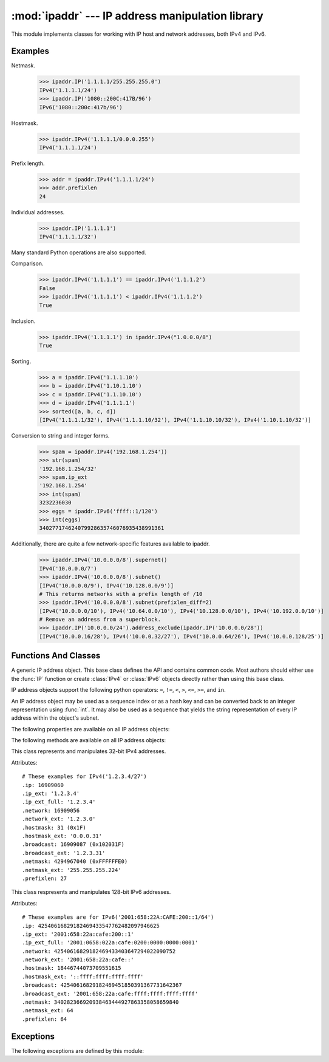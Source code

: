 :mod:`ipaddr` --- IP address manipulation library
=================================================

.. module:: ipaddr
   :synopsis: IPv4 and IPv6 network address manipulation classes.
.. moduleauthor:: Google, Inc.
.. sectionauthor:: Gregory P. Smith <greg@krypto.org>


.. versionadded:: 2.7

.. index::
   single: IP address, IPv4, IPv6, netmask

This module implements classes for working with IP host and network addresses,
both IPv4 and IPv6.


.. _ipaddr_examples:

Examples
--------

Netmask.

   >>> ipaddr.IP('1.1.1.1/255.255.255.0')
   IPv4('1.1.1.1/24')
   >>> ipaddr.IP('1080::200C:417B/96')
   IPv6('1080::200c:417b/96')

Hostmask.

   >>> ipaddr.IPv4('1.1.1.1/0.0.0.255')
   IPv4('1.1.1.1/24')

Prefix length.

   >>> addr = ipaddr.IPv4('1.1.1.1/24')
   >>> addr.prefixlen
   24

Individual addresses.

   >>> ipaddr.IP('1.1.1.1')
   IPv4('1.1.1.1/32')

Many standard Python operations are also supported.

Comparison.

   >>> ipaddr.IPv4('1.1.1.1') == ipaddr.IPv4('1.1.1.2')
   False
   >>> ipaddr.IPv4('1.1.1.1') < ipaddr.IPv4('1.1.1.2')
   True

Inclusion.

   >>> ipaddr.IPv4('1.1.1.1') in ipaddr.IPv4("1.0.0.0/8")
   True

Sorting.

   >>> a = ipaddr.IPv4('1.1.1.10')
   >>> b = ipaddr.IPv4('1.10.1.10')
   >>> c = ipaddr.IPv4('1.1.10.10')
   >>> d = ipaddr.IPv4('1.1.1.1')
   >>> sorted([a, b, c, d])
   [IPv4('1.1.1.1/32'), IPv4('1.1.1.10/32'), IPv4('1.1.10.10/32'), IPv4('1.10.1.10/32')]

Conversion to string and integer forms.

   >>> spam = ipaddr.IPv4('192.168.1.254'))
   >>> str(spam)
   '192.168.1.254/32'
   >>> spam.ip_ext
   '192.168.1.254'
   >>> int(spam)
   3232236030
   >>> eggs = ipaddr.IPv6('ffff::1/120')
   >>> int(eggs)
   340277174624079928635746076935438991361

Additionally, there are quite a few network-specific features available to
ipaddr.

   >>> ipaddr.IPv4('10.0.0.0/8').supernet()
   IPv4('10.0.0.0/7')
   >>> ipaddr.IPv4('10.0.0.0/8').subnet()
   [IPv4('10.0.0.0/9'), IPv4('10.128.0.0/9')]
   # This returns networks with a prefix length of /10
   >>> ipaddr.IPv4('10.0.0.0/8').subnet(prefixlen_diff=2)
   [IPv4('10.0.0.0/10'), IPv4('10.64.0.0/10'), IPv4('10.128.0.0/10'), IPv4('10.192.0.0/10')]
   # Remove an address from a superblock.
   >>> ipaddr.IP('10.0.0.0/24').address_exclude(ipaddr.IP('10.0.0.0/28'))
   [IPv4('10.0.0.16/28'), IPv4('10.0.0.32/27'), IPv4('10.0.0.64/26'), IPv4('10.0.0.128/25')]


.. _ipaddr_funcs_and_classes:

Functions And Classes
---------------------

.. function:: IP(ipaddr)

   Take an IP string or int and return an object of the correct type.  Returns
   an :class:`IPv4` or :class:`IPv6` object.

   The *ipaddr* parameter must be a string or integer representing the IP
   address.  Either IPv4 or IPv6 addresses may be supplied.  Integers less than
   2**32 will be considered to be IPv4.

   Raises :exc:`ValueError` if the *ipaddr* passed is not either an IPv4 or an
   IPv6 address.


.. function:: collapse_address_list(addresses)

   Collapse a sequence of :class:`IPv4` or :class:`IPv6` objects into the most
   concise representation.  Returns a list of :class:`IPv4` or :class:`IPv6`
   objects.

   Example usage::

      >>> collapse_address_list([IPv4('1.1.0.0/24'), IPv4('1.1.1.0/24')])
      [IPv4('1.1.0.0/23')]


.. class:: BaseIP()

   A generic IP address object.  This base class defines the API and contains
   common code.  Most authors should either use the :func:`IP` function or
   create :class:`IPv4` or :class:`IPv6` objects directly rather than using this
   base class.

   IP address objects support the following python operators:
   ``=``, ``!=``, ``<``, ``>``, ``<=``, ``>=``, and ``in``.

   An IP address object may be used as a sequence index or as a hash key and can
   be converted back to an integer representation using :func:`int`.  It may
   also be used as a sequence that yields the string representation of every IP
   address within the object's subnet.

   The following properties are available on all IP address objects:

   .. attribute:: broadcast

      Integer representation of the broadcast address.  Read only.

   .. attribute:: broadcast_ext

      Dotted decimal or colon string version of the broadcast address.  Read
      only.

   .. attribute:: hostmask

      Integer representation of the hostmask.  Read only.

   .. attribute:: hostmask_ext

      Dotted decimal or colon string version of the hostmask.  Read only.

   .. attribute:: ip

      Integer representation of the IP address.  Read only.

   .. attribute:: ip_ext

      Dotted decimal or colon string version of the IP address.  Read only.

   .. attribute:: ip_ext_full

      Canonical string version of the IP address.  Read only.

   .. attribute:: is_loopback

      True if the address is a loopback address as defined in IPv4 :rfc:`3330`
      or IPv6 :rfc:`2373` section 2.5.3.

   .. attribute:: is_link_local

      True if the address is a link-local address as defined in IPv4 :rfc:`3927`
      or IPv6 :rfc:`4291`.

   .. attribute:: is_multicast

      True if the address is reserved for multicast use.  See IPv4 :rfc:`3171`
      or IPv6 :rfc:`2373` section 2.7 for details.

   .. attribute:: is_private

      True if the address is reserved for private networks as defined in IPv4
      :rfc:`1918` or IPv6 :rfc:`4193`.

   .. attribute:: netmask

      Integer representation of the netmask.  Read only.

   .. attribute:: netmask_ext

      Dotted decimal or colon string version of the netmask.  Read only.

   .. attribute:: network

      Integer representation of the network.  Read only.

   .. attribute:: network_ext

      Dotted decimal or colon string version of the network.  Read only.

   .. attribute:: numhosts

      Number of hosts in the current subnet.  Read only.

   .. attribute:: packed

      The packed network byte order representation of this network address.
      Read only.

   .. attribute:: prefixlen

      A property to get and set the prefix length.  Readable and writeable.

   .. attribute:: version

      Integer IP version number.  Read only.


   The following methods are available on all IP address objects:

   .. method:: address_exclude(other)

      Remove an address from within a larger block.  Returns a sorted list of IP
      address objects representing networks.

      Examples::

         >>> addr1 = IP('10.1.1.0/24')
         >>> addr2 = IP('10.1.1.0/26')
         >>> addr1.address_exclude(addr2)
         [IP('10.1.1.64/26'), IP('10.1.1.128/25')]

         >>> addr1 = IP('::1/32')
         >>> addr2 = IP('::1/128')
         >>> addr1.address_exclude(addr2)
         [IP('::0/128'), IP('::2/127'), IP('::4/126'), IP('::8/125'), IP('0:0:8000::/33')]

      Raises :exc:`ValueError` if *other* is not completely contained by *self*.


   .. method:: compare_networks(other)

      Compare this IP object's network to another IP network.
      Returns -1, 0 or 1.

      This compares the integer representation of the network addresses.  The
      host bits are not considered by this method.  If you want to compare host
      bits, you can use ``host_a.ip < host_b.ip``.

      If the IP versions of self and other are the same, returns:

      -1 if self < other
        eg: IPv4('1.1.1.0/24') < IPv4('1.1.2.0/24')

        IPv6('1080::200C:417A') < IPv6('1080::200B:417B')

      0 if self == other
        eg: IPv4('1.1.1.1/24') == IPv4('1.1.1.2/24')

        IPv6('1080::200C:417A/96') == IPv6('1080::200C:417B/96')

      1 if self > other
        eg: IPv4('1.1.1.0/24') > IPv4('1.1.0.0/24')

        IPv6('1080::1:200C:417A/112') > IPv6('1080::0:200C:417A/112')

      If the IP versions of self and other are different, returns:

      -1 if self.version < other.version
        eg: IPv4('10.0.0.1/24') < IPv6('::1/128')

      1 if self.version > other.version
        eg: IPv6('::1/128') > IPv4('255.255.255.0/24')


   .. method:: subnet(prefixlen_diff=1)

      Returns a list of subnets which when joined make up the current subnet.

      The optional *prefixlen_diff* argument specifies how many bits the prefix
      length should be increased by.  Given a /24 network and
      ``prefixlen_diff=3``, for example, 8 subnets of size /27 will be returned.

      If called on a host IP address rather than a network, a list containing
      the host itself will be returned.

      Raises :exc:`PrefixlenDiffInvalidError` if the *prefixlen_diff* is out of
      range.


   .. method:: supernet(prefixlen_diff=1)

      Returns a single IP object representing the supernet containing the
      current network.

      The optional *prefixlen_diff* argument specifies how many bits the prefix
      length should be decreased by.  Given a /24 network and
      ``prefixlen_diff=3``, for example, a supernet with a 21 bit netmask is
      returned.

      Raises :exc:`PrefixlenDiffInvalidError` if the prefixlen_diff is out of
      range.


.. class:: IPv4()

   This class represents and manipulates 32-bit IPv4 addresses.

   Attributes::

      # These examples for IPv4('1.2.3.4/27')
      .ip: 16909060
      .ip_ext: '1.2.3.4'
      .ip_ext_full: '1.2.3.4'
      .network: 16909056
      .network_ext: '1.2.3.0'
      .hostmask: 31 (0x1F)
      .hostmask_ext: '0.0.0.31'
      .broadcast: 16909087 (0x102031F)
      .broadcast_ext: '1.2.3.31'
      .netmask: 4294967040 (0xFFFFFFE0)
      .netmask_ext: '255.255.255.224'
      .prefixlen: 27


.. class:: IPv6()

   This class respresents and manipulates 128-bit IPv6 addresses.

   Attributes::

      # These examples are for IPv6('2001:658:22A:CAFE:200::1/64')
      .ip: 42540616829182469433547762482097946625
      .ip_ext: '2001:658:22a:cafe:200::1'
      .ip_ext_full: '2001:0658:022a:cafe:0200:0000:0000:0001'
      .network: 42540616829182469433403647294022090752
      .network_ext: '2001:658:22a:cafe::'
      .hostmask: 18446744073709551615
      .hostmask_ext: '::ffff:ffff:ffff:ffff'
      .broadcast: 42540616829182469451850391367731642367
      .broadcast_ext: '2001:658:22a:cafe:ffff:ffff:ffff:ffff'
      .netmask: 340282366920938463444927863358058659840
      .netmask_ext: 64
      .prefixlen: 64

   .. attribute:: is_site_local

      True if the address was reserved as site-local in :rfc:`3513` section
      2.5.6.

      .. note::

         The IPv6 site-local address space has been deprecated by :rfc:`3879`.
         Use :data:`is_private` to test if this address is in the space of
         unique local addresses as defined by :rfc:`4193`.

   .. attribute:: is_unspecified

      True if this is the unspecified address as defined in :rfc:`2373` section
      2.5.2.


.. _ipaddr_exceptions:

Exceptions
----------

The following exceptions are defined by this module:

.. exception:: Error

   Base class for all exceptions defined in this module.

.. exception:: IPTypeError

   Tried to perform a v4 action on v6 object or vice versa.

.. exception:: IPAddressExclusionError

   An Error we should never see occurred in address exclusion.

.. exception:: IPv4IpValidationError

   Raised when an IPv4 address is invalid.

.. exception:: IPv4NetmaskValidationError

   Raised when a netmask is invalid.

.. exception:: IPv6IpValidationError

   Raised when an IPv6 address is invalid.

.. exception:: IPv6NetmaskValidationError

   Raised when an IPv6 netmask is invalid.

.. exception:: PrefixlenDiffInvalidError

   Raised when :meth:`BaseIP.subnet` or :meth:`BaseIP.supernet` is called with a
   bad ``prefixlen_diff``.


.. seealso::

   http://code.google.com/p/ipaddr-py/
      The original source of this module and a place to download it as a package
      for use on earlier versions of Python.
